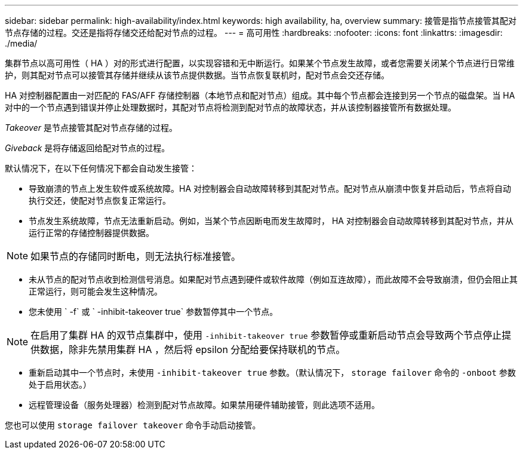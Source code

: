 ---
sidebar: sidebar 
permalink: high-availability/index.html 
keywords: high availability, ha, overview 
summary: 接管是指节点接管其配对节点存储的过程。交还是指将存储交还给配对节点的过程。 
---
= 高可用性
:hardbreaks:
:nofooter: 
:icons: font
:linkattrs: 
:imagesdir: ./media/


[role="lead"]
集群节点以高可用性（ HA ）对的形式进行配置，以实现容错和无中断运行。如果某个节点发生故障，或者您需要关闭某个节点进行日常维护，则其配对节点可以接管其存储并继续从该节点提供数据。当节点恢复联机时，配对节点会交还存储。

HA 对控制器配置由一对匹配的 FAS/AFF 存储控制器（本地节点和配对节点）组成。其中每个节点都会连接到另一个节点的磁盘架。当 HA 对中的一个节点遇到错误并停止处理数据时，其配对节点将检测到配对节点的故障状态，并从该控制器接管所有数据处理。

_Takeover_ 是节点接管其配对节点存储的过程。

_Giveback_ 是将存储返回给配对节点的过程。

默认情况下，在以下任何情况下都会自动发生接管：

* 导致崩溃的节点上发生软件或系统故障。HA 对控制器会自动故障转移到其配对节点。配对节点从崩溃中恢复并启动后，节点将自动执行交还，使配对节点恢复正常运行。
* 节点发生系统故障，节点无法重新启动。例如，当某个节点因断电而发生故障时， HA 对控制器会自动故障转移到其配对节点，并从运行正常的存储控制器提供数据。



NOTE: 如果节点的存储同时断电，则无法执行标准接管。

* 未从节点的配对节点收到检测信号消息。如果配对节点遇到硬件或软件故障（例如互连故障），而此故障不会导致崩溃，但仍会阻止其正常运行，则可能会发生这种情况。
* 您未使用 ` -f` 或 ` -inhibit-takeover true` 参数暂停其中一个节点。



NOTE: 在启用了集群 HA 的双节点集群中，使用 `‑inhibit‑takeover true` 参数暂停或重新启动节点会导致两个节点停止提供数据，除非先禁用集群 HA ，然后将 epsilon 分配给要保持联机的节点。

* 重新启动其中一个节点时，未使用 `‑inhibit‑takeover true` 参数。（默认情况下， `storage failover` 命令的 `‑onboot` 参数处于启用状态。）
* 远程管理设备（服务处理器）检测到配对节点故障。如果禁用硬件辅助接管，则此选项不适用。


您也可以使用 `storage failover takeover` 命令手动启动接管。

